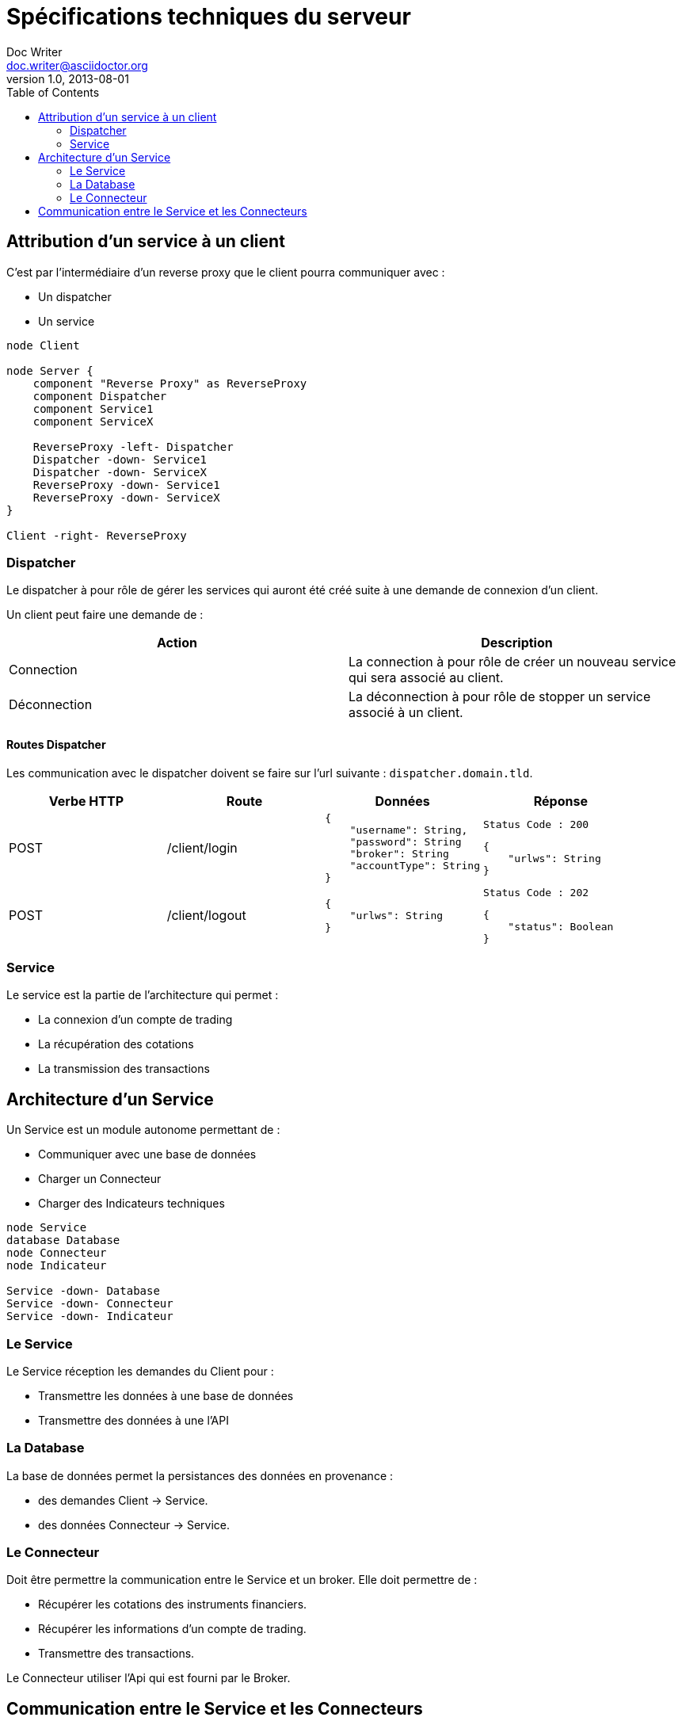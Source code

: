 = Spécifications techniques du serveur
Doc Writer <doc.writer@asciidoctor.org>
v1.0, 2013-08-01
:toc:

== Attribution d'un service à un client

C'est par l'intermédiaire d'un reverse proxy que le client pourra communiquer avec :

* Un dispatcher
* Un service

[plantuml, format="svg"]
....
node Client

node Server {
    component "Reverse Proxy" as ReverseProxy
    component Dispatcher
    component Service1
    component ServiceX

    ReverseProxy -left- Dispatcher
    Dispatcher -down- Service1
    Dispatcher -down- ServiceX
    ReverseProxy -down- Service1
    ReverseProxy -down- ServiceX
}

Client -right- ReverseProxy
....

=== Dispatcher

Le dispatcher à pour rôle de gérer les services qui auront été créé suite à une demande de connexion d'un client.

Un client peut faire une demande de :

[%header,cols=2*]
|===
|Action  |Description

|Connection
|La connection à pour rôle de créer un nouveau service qui sera associé au client.

|Déconnection
|La déconnection à pour rôle de stopper un service associé à un client.
|===

==== Routes Dispatcher

Les communication avec le dispatcher doivent se faire sur l'url suivante : `dispatcher.domain.tld`.

[%header,cols=4*]
|===
|Verbe HTTP |Route |Données  |Réponse

|POST
|/client/login
a|
[source,json]
{
    "username": String,
    "password": String
    "broker": String
    "accountType": String
}
a|
[source]
Status Code : 200

[source,json]
{
    "urlws": String
}

|POST
|/client/logout
a|
[source,json]
{
    "urlws": String
}
a|
[source]
Status Code : 202

[source,json]
{
    "status": Boolean
}
|===

=== Service

Le service est la partie de l'architecture qui permet :

* La connexion d'un compte de trading
* La récupération des cotations
* La transmission des transactions

== Architecture d'un Service

Un Service est un module autonome permettant de :

* Communiquer avec une base de données
* Charger un Connecteur
* Charger des Indicateurs techniques

[plantuml, format="svg"]
....
node Service
database Database
node Connecteur
node Indicateur

Service -down- Database
Service -down- Connecteur
Service -down- Indicateur
....

=== Le Service

Le Service réception les demandes du Client pour :

* Transmettre les données à une base de données
* Transmettre des données à une l'API

=== La Database

La base de données permet la persistances des données en provenance :

* des demandes Client -> Service.
* des données Connecteur -> Service.

=== Le Connecteur

Doit être permettre la communication entre le Service et un broker. Elle doit permettre de :

* Récupérer les cotations des instruments financiers.
* Récupérer les informations d'un compte de trading.
* Transmettre des transactions.

Le Connecteur utiliser l'Api qui est fourni par le Broker.

== Communication entre le Service et les Connecteurs

Un connecteur est un module permettant la communication entre un Service et un broker. Le connecteur utilise l'Api que propose un broker.

[plantuml, format="svg"]
....
node Service
node Broker1
node Broker2
node BrokerX

Service -down- Broker1
Service -down- Broker2
Service -down- BrokerX
....